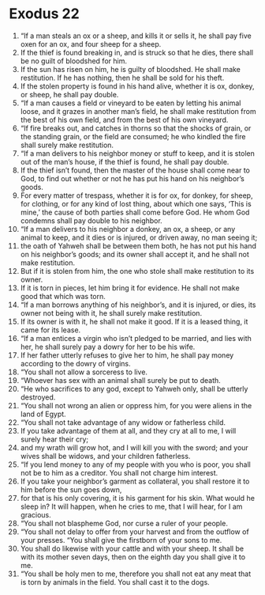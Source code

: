 ﻿
* Exodus 22
1. “If a man steals an ox or a sheep, and kills it or sells it, he shall pay five oxen for an ox, and four sheep for a sheep. 
2. If the thief is found breaking in, and is struck so that he dies, there shall be no guilt of bloodshed for him. 
3. If the sun has risen on him, he is guilty of bloodshed. He shall make restitution. If he has nothing, then he shall be sold for his theft. 
4. If the stolen property is found in his hand alive, whether it is ox, donkey, or sheep, he shall pay double. 
5. “If a man causes a field or vineyard to be eaten by letting his animal loose, and it grazes in another man’s field, he shall make restitution from the best of his own field, and from the best of his own vineyard. 
6. “If fire breaks out, and catches in thorns so that the shocks of grain, or the standing grain, or the field are consumed; he who kindled the fire shall surely make restitution. 
7. “If a man delivers to his neighbor money or stuff to keep, and it is stolen out of the man’s house, if the thief is found, he shall pay double. 
8. If the thief isn’t found, then the master of the house shall come near to God, to find out whether or not he has put his hand on his neighbor’s goods. 
9. For every matter of trespass, whether it is for ox, for donkey, for sheep, for clothing, or for any kind of lost thing, about which one says, ‘This is mine,’ the cause of both parties shall come before God. He whom God condemns shall pay double to his neighbor. 
10. “If a man delivers to his neighbor a donkey, an ox, a sheep, or any animal to keep, and it dies or is injured, or driven away, no man seeing it; 
11. the oath of Yahweh shall be between them both, he has not put his hand on his neighbor’s goods; and its owner shall accept it, and he shall not make restitution. 
12. But if it is stolen from him, the one who stole shall make restitution to its owner. 
13. If it is torn in pieces, let him bring it for evidence. He shall not make good that which was torn. 
14. “If a man borrows anything of his neighbor’s, and it is injured, or dies, its owner not being with it, he shall surely make restitution. 
15. If its owner is with it, he shall not make it good. If it is a leased thing, it came for its lease. 
16. “If a man entices a virgin who isn’t pledged to be married, and lies with her, he shall surely pay a dowry for her to be his wife. 
17. If her father utterly refuses to give her to him, he shall pay money according to the dowry of virgins. 
18. “You shall not allow a sorceress to live. 
19. “Whoever has sex with an animal shall surely be put to death. 
20. “He who sacrifices to any god, except to Yahweh only, shall be utterly destroyed. 
21. “You shall not wrong an alien or oppress him, for you were aliens in the land of Egypt. 
22. “You shall not take advantage of any widow or fatherless child. 
23. If you take advantage of them at all, and they cry at all to me, I will surely hear their cry; 
24. and my wrath will grow hot, and I will kill you with the sword; and your wives shall be widows, and your children fatherless. 
25. “If you lend money to any of my people with you who is poor, you shall not be to him as a creditor. You shall not charge him interest. 
26. If you take your neighbor’s garment as collateral, you shall restore it to him before the sun goes down, 
27. for that is his only covering, it is his garment for his skin. What would he sleep in? It will happen, when he cries to me, that I will hear, for I am gracious. 
28. “You shall not blaspheme God, nor curse a ruler of your people. 
29. “You shall not delay to offer from your harvest and from the outflow of your presses. “You shall give the firstborn of your sons to me. 
30. You shall do likewise with your cattle and with your sheep. It shall be with its mother seven days, then on the eighth day you shall give it to me. 
31. “You shall be holy men to me, therefore you shall not eat any meat that is torn by animals in the field. You shall cast it to the dogs. 
